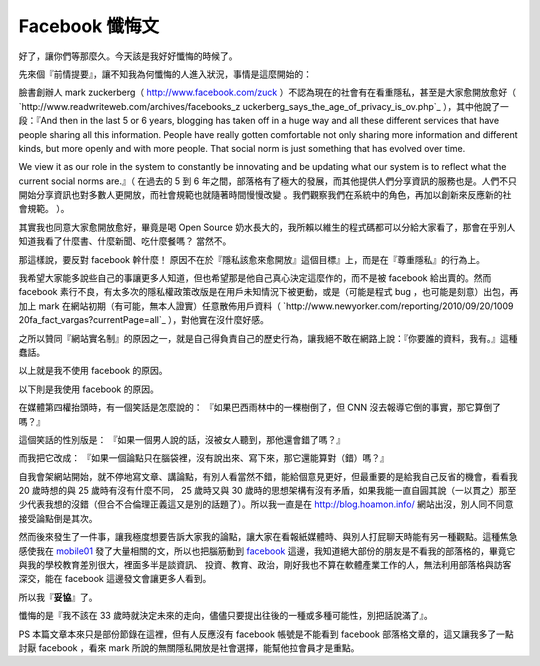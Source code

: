 Facebook 懺悔文
================================================================================

好了，讓你們等那麼久。今天該是我好好懺悔的時候了。




先來個『前情提要』，讓不知我為何懺悔的人進入狀況，事情是這麼開始的：




臉書創辦人 mark zuckerberg（ `http://www.facebook.com/zuck`_
）不認為現在的社會有在看重隱私，甚至是大家愈開放愈好（ `http://www.readwriteweb.com/archives/facebooks_z
uckerberg_says_the_age_of_privacy_is_ov.php`_ ），其中他說了一段：『And then in the last
5 or 6 years, blogging has taken off in a huge way and all these different
services that have people sharing all this information. People have really
gotten comfortable not only sharing more information and different kinds, but
more openly and with more people. That social norm is just something that has
evolved over time.


We view it as our role in the system to constantly be innovating and be
updating what our system is to reflect what the current social norms are.』（
在過去的 5 到 6 年之間，部落格有了極大的發展，而其他提供人們分享資訊的服務也是。人們不只開始分享資訊也對多數人更開放，而社會規範也就隨著時間慢慢改變
。我們觀察我們在系統中的角色，再加以創新來反應新的社會規範。 ）。




其實我也同意大家愈開放愈好，畢竟是喝 Open Source
奶水長大的，我所賴以維生的程式碼都可以分給大家看了，那會在乎別人知道我看了什麼書、什麼新聞、吃什麼餐嗎？  當然不。




那這樣說，要反對 facebook 幹什麼！  原因不在於『隱私該愈來愈開放』這個目標』上，而是在『尊重隱私』的行為上。




我希望大家能多說些自己的事讓更多人知道，但也希望那是他自己真心決定這麼作的，而不是被 facebook 給出賣的。然而 facebook
素行不良，有太多次的隱私權政策改版是在用戶未知情況下被更動，或是（可能是程式 bug ，也可能是刻意）出包，再加上 mark
在網站初期（有可能，無本人證實）任意散佈用戶資料（ `http://www.newyorker.com/reporting/2010/09/20/1009
20fa_fact_vargas?currentPage=all`_ ），對他實在沒什麼好感。




之所以贊同『網站實名制』的原因之一，就是自己得負責自己的歷史行為，讓我絕不敢在網路上說：『你要誰的資料，我有。』這種蠢話。




以上就是我不使用 facebook 的原因。




以下則是我使用 facebook 的原因。




在媒體第四權抬頭時，有一個笑話是怎麼說的： 『如果巴西雨林中的一棵樹倒了，但 CNN 沒去報導它倒的事實，那它算倒了嗎？』




這個笑話的性別版是： 『如果一個男人說的話，沒被女人聽到，那他還會錯了嗎？』




而我把它改成： 『如果一個論點只在腦袋裡，沒有說出來、寫下來，那它還能算對（錯）嗎？』




自我會架網站開始，就不停地寫文章、講論點，有別人看當然不錯，能給個意見更好，但最重要的是給我自己反省的機會，看看我 20 歲時想的與 25
歲時有沒有什麼不同， 25 歲時又與 30
歲時的思想架構有沒有矛盾，如果我能一直自圓其說（一以貫之）那至少代表我想的沒錯（但合不合倫理正義這又是別的話題了）。所以我一直是在
`http://blog.hoamon.info/`_ 網站出沒，別人同不同意接受論點倒是其次。




然而後來發生了一件事，讓我極度想要告訴大家我的論點，讓大家在看報紙媒體時、與別人打屁聊天時能有另一種觀點。這種焦急感使我在 `mobile01`_
發了大量相關的文，所以也把腦筋動到 `facebook`_ 這邊，我知道絕大部份的朋友是不看我的部落格的，畢竟它與我的學校教育差別很大，裡面多半是談資訊、
投資、教育、政治，剛好我也不算在軟體產業工作的人，無法利用部落格與訪客深交，能在 facebook 這邊發文會讓更多人看到。




所以我『**妥協**』了。




懺悔的是『我不該在 33 歲時就決定未來的走向，儘儘只要提出往後的一種或多種可能性，別把話說滿了』。




PS 本篇文章本來只是部份節錄在這裡，但有人反應沒有 facebook 帳號是不能看到 facebook 部落格文章的，這又讓我多了一點討厭
facebook ，看來 mark 所說的無關隱私開放是社會選擇，能幫他拉會員才是重點。

.. _http://www.facebook.com/zuck: http://www.facebook.com/zuck
.. _http://www.readwriteweb.com/archives/facebooks_zuckerberg_says_the_ag
    e_of_privacy_is_ov.php: http://www.readwriteweb.com/archives/facebooks_zu
    ckerberg_says_the_age_of_privacy_is_ov.php
.. _http://www.newyorker.com/reporting/2010/09/20/100920fa_fact_vargas?cu
    rrentPage=all: http://www.newyorker.com/reporting/2010/09/20/100920fa_fac
    t_vargas?currentPage=all
.. _http://blog.hoamon.info/: http://blog.hoamon.info/
.. _mobile01: http://www.mobile01.com/
.. _facebook: http://www.facebook.com/


.. author:: default
.. categories:: chinese
.. tags:: facebook
.. comments::